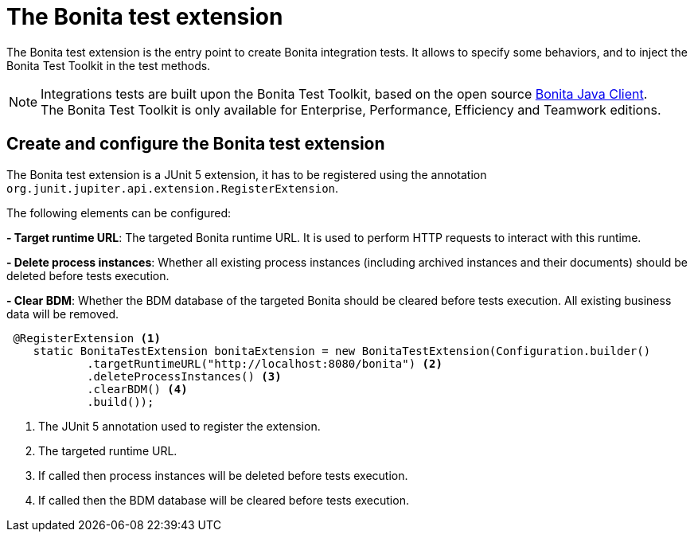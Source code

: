 = The Bonita test extension
:description: Discover the Bonita test extension, a JUnit 5 extension that parametrize the Bonita client used in integration tests.

The Bonita test extension is the entry point to create Bonita integration tests. It allows to specify some behaviors, and to inject the Bonita Test Toolkit in the test methods.

[NOTE]
====
Integrations tests are built upon the Bonita Test Toolkit, based on the open source https://github.com/bonitasoft/bonita-java-client[Bonita Java Client]. +
The Bonita Test Toolkit is only available for Enterprise, Performance, Efficiency and Teamwork editions. 
====

== Create and configure the Bonita test extension

The Bonita test extension is a JUnit 5 extension, it has to be registered using the annotation `org.junit.jupiter.api.extension.RegisterExtension`.

The following elements can be configured: 

**- Target runtime URL**: The targeted Bonita runtime URL. It is used to perform HTTP requests to interact with this runtime.

**- Delete process instances**: Whether all existing process instances (including archived instances and their documents) should be deleted before tests execution.

**- Clear BDM**: Whether the BDM database of the targeted Bonita should be cleared before tests execution. All existing business data will be removed.

[source, Java]
----
 @RegisterExtension <1>
    static BonitaTestExtension bonitaExtension = new BonitaTestExtension(Configuration.builder()
            .targetRuntimeURL("http://localhost:8080/bonita") <2>
            .deleteProcessInstances() <3>
            .clearBDM() <4>
            .build());
----
<1> The JUnit 5 annotation used to register the extension.
<2> The targeted runtime URL.
<3> If called then process instances will be deleted before tests execution.
<4> If called then the BDM database will be cleared before tests execution.